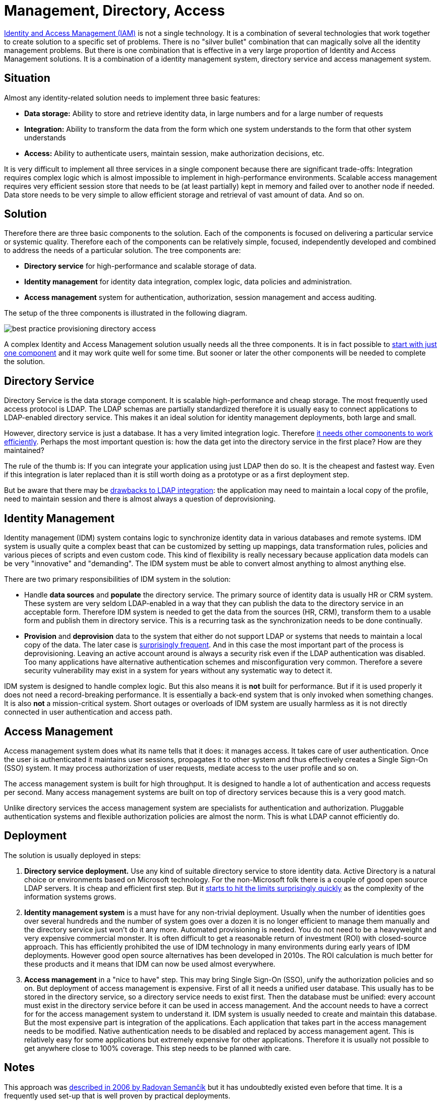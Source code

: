 = Management, Directory, Access
:page-wiki-name: Provisioning, Directory, Access
:page-wiki-id: 13992062
:page-wiki-metadata-create-user: semancik
:page-wiki-metadata-create-date: 2014-03-05T12:44:43.976+01:00
:page-wiki-metadata-modify-user: semancik
:page-wiki-metadata-modify-date: 2020-02-14T19:56:01.660+01:00

link:/iam/[Identity and Access Management (IAM)] is not a single technology.
It is a combination of several technologies that work together to create solution to a specific set of problems.
There is no "silver bullet" combination that can magically solve all the identity management problems.
But there is one combination that is effective in a very large proportion of Identity and Access Management solutions.
It is a combination of a identity management system, directory service and access management system.


== Situation

Almost any identity-related solution needs to implement three basic features:

* *Data storage:* Ability to store and retrieve identity data, in large numbers and for a large number of requests

* *Integration:* Ability to transform the data from the form which one system understands to the form that other system understands

* *Access:* Ability to authenticate users, maintain session, make authorization decisions, etc.

It is very difficult to implement all three services in a single component because there are significant trade-offs: Integration requires complex logic which is almost impossible to implement in high-performance environments.
Scalable access management requires very efficient session store that needs to be (at least partially) kept in memory and failed over to another node if needed.
Data store needs to be very simple to allow efficient storage and retrieval of vast amount of data.
And so on.

== Solution

Therefore there are three basic components to the solution.
Each of the components is focused on delivering a particular service or systemic quality.
Therefore each of the components can be relatively simple, focused, independently developed and combined to address the needs of a particular solution.
The tree components are:

* *Directory service* for high-performance and scalable storage of data.

* *Identity management* for identity data integration, complex logic, data policies and administration.

* *Access management* system for authentication, authorization, session management and access auditing.

The setup of the three components is illustrated in the following diagram.

image:best-practice-provisioning-directory-access.png[]

A complex Identity and Access Management solution usually needs all the three components.
It is in fact possible to xref:/iam/antipatterns/everything-in-ldap/[start with just one component] and it may work quite well for some time.
But sooner or later the other components will be needed to complete the solution.

== Directory Service

Directory Service is the data storage component.
It is scalable high-performance and cheap storage.
The most frequently used access protocol is LDAP.
The LDAP schemas are partially standardized therefore it is usually easy to connect applications to LDAP-enabled directory service.
This makes it an ideal solution for identity management deployments, both large and small.

However, directory service is just a database.
It has a very limited integration logic.
Therefore xref:/iam/antipatterns/everything-in-ldap/[it needs other components to work efficiently]. Perhaps the most important question is: how the data get into the directory service in the first place? How are they maintained?

The rule of the thumb is: If you can integrate your application using just LDAP then do so.
It is the cheapest and fastest way.
Even if this integration is later replaced than it is still worth doing as a prototype or as a first deployment step.

But be aware that there may be xref:/iam/antipatterns/everything-in-ldap/[drawbacks to LDAP integration]: the application may need to maintain a local copy of the profile, need to maintain session and there is almost always a question of deprovisioning.

== Identity Management

Identity management (IDM) system contains logic to synchronize identity data in various databases and remote systems.
IDM system is usually quite a complex beast that can be customized by setting up mappings, data transformation rules, policies and various pieces of scripts and even custom code.
This kind of flexibility is really necessary because application data models can be very "innovative" and "demanding".
The IDM system must be able to convert almost anything to almost anything else.

There are two primary responsibilities of IDM system in the solution:

* Handle *data sources* and *populate* the directory service.
The primary source of identity data is usually HR or CRM system.
These system are very seldom LDAP-enabled in a way that they can publish the data to the directory service in an acceptable form.
Therefore IDM system is needed to get the data from the sources (HR, CRM), transform them to a usable form and publish them in directory service.
This is a recurring task as the synchronization needs to be done continually.

* *Provision* and *deprovision* data to the system that either do not support LDAP or systems that needs to maintain a local copy of the data.
The later case is xref:/iam/antipatterns/everything-in-ldap/[surprisingly frequent].
And in this case the most important part of the process is deprovisioning.
Leaving an active account around is always a security risk even if the LDAP authentication was disabled.
Too many applications have alternative authentication schemes and misconfiguration very common.
Therefore a severe security vulnerability may exist in a system for years without any systematic way to detect it.

IDM system is designed to handle complex logic.
But this also means it is *not* built for performance.
But if it is used properly it does not need a record-breaking performance.
It is essentially a back-end system that is only invoked when something changes.
It is also *not* a mission-critical system.
Short outages or overloads of IDM system are usually harmless as it is not directly connected in user authentication and access path.

== Access Management

Access management system does what its name tells that it does: it manages access.
It takes care of user authentication.
Once the user is authenticated it maintains user sessions, propagates it to other system and thus effectively creates a Single Sign-On (SSO) system.
It may process authorization of user requests, mediate access to the user profile and so on.

The access management system is built for high throughput.
It is designed to handle a lot of authentication and access requests per second.
Many access management systems are built on top of directory services because this is a very good match.

Unlike directory services the access management system are specialists for authentication and authorization.
Pluggable authentication systems and flexible authorization policies are almost the norm.
This is what LDAP cannot efficiently do.

== Deployment

The solution is usually deployed in steps:

. *Directory service deployment.* Use any kind of suitable directory service to store identity data.
Active Directory is a natural choice or environments based on Microsoft technology.
For the non-Microsoft folk there is a couple of good open source LDAP servers.
It is cheap and efficient first step.
But it xref:/iam/antipatterns/everything-in-ldap/[starts to hit the limits surprisingly quickly] as the complexity of the information systems grows.

. *Identity management system* is a must have for any non-trivial deployment.
Usually when the number of identities goes over several hundreds and the number of system goes over a dozen it is no longer efficient to manage them manually and the directory service just won't do it any more.
Automated provisioning is needed.
You do not need to be a heavyweight and very expensive commercial monster.
It is often difficult to get a reasonable return of investment (ROI) with closed-source approach.
This has efficiently prohibited the use of IDM technology in many environments during early years of IDM deployments.
However good open source alternatives has been developed in 2010s.
The ROI calculation is much better for these products and it means that IDM can now be used almost everywhere.

. *Access management* in a "nice to have" step.
This may bring Single Sign-On (SSO), unify the authorization policies and so on.
But deployment of access management is expensive.
First of all it needs a unified user database.
This usually has to be stored in the directory service, so a directory service needs to exist first.
Then the database must be unified: every account must exist in the directory service before it can be used in access management.
And the account needs to have a correct for for the access management system to understand it.
IDM system is usually needed to create and maintain this database.
But the most expensive part is integration of the applications.
Each application that takes part in the access management needs to be modified.
Native authentication needs to be disabled and replaced by access management agent.
This is relatively easy for some applications but extremely expensive for other applications.
Therefore it is usually not possible to get anywhere close to 100% coverage.
This step needs to be planned with care.

== Notes

This approach was link:https://dracones.ideosystem.com/work/papers/2006-infosecon-semancik.pdf[described in 2006 by Radovan Semančík] but it has undoubtedly existed even before that time.
It is a frequently used set-up that is well proven by practical deployments.

== See Also

* link:/iam/[Identity and Access Management]

* link:/iam/antipatterns/everything-in-ldap/[Everything in LDAP]

* link:/iam/antipatterns/provisioning-interface-abuse/[Provisioning Interface Abuse]